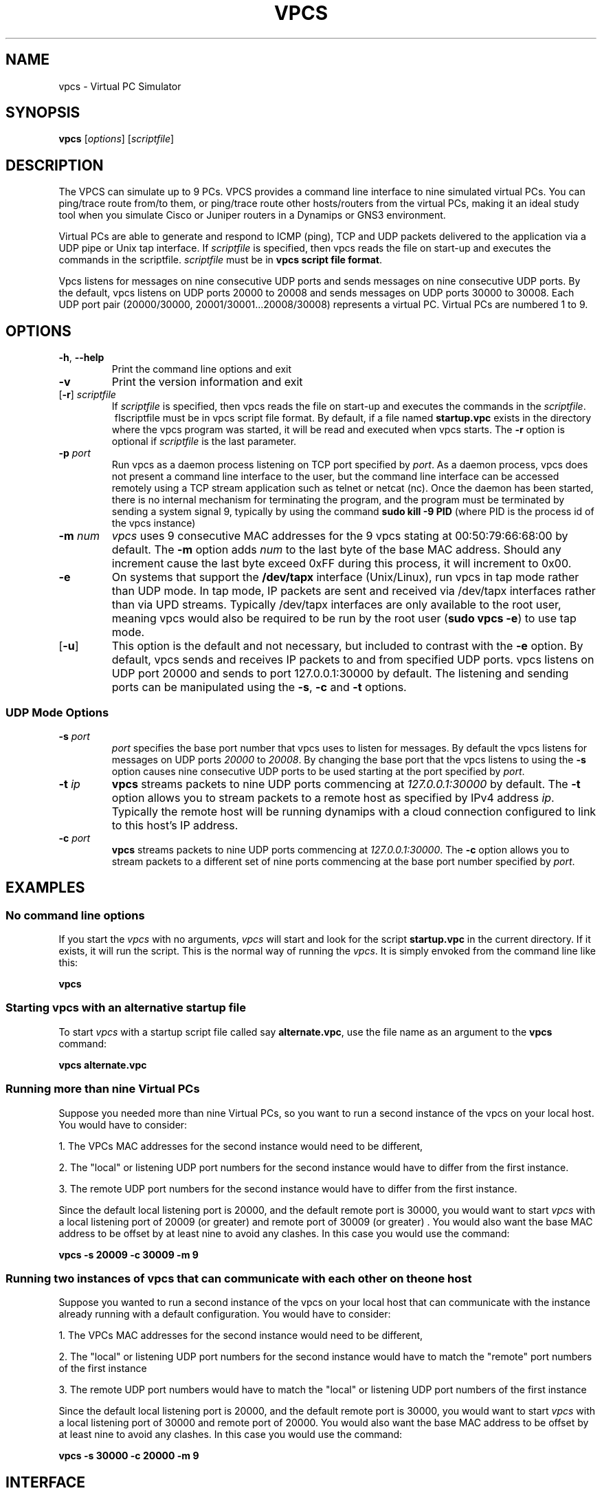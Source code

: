 
.TH VPCS "1" "2012-08-07" "4.0b" "Virtual PC Simulator" 
.hy 0 
.if n 
.ad l 
.SH NAME
vpcs \- Virtual PC Simulator
.SH SYNOPSIS
.B vpcs
[\fIoptions\fR] [\fIscriptfile\fR]
.SH DESCRIPTION
.PP
The VPCS can simulate up to 9 PCs. VPCS provides a command line interface to nine simulated virtual PCs.   You can ping/trace route from/to them, or ping/trace route other hosts/routers from the virtual PCs, making it an ideal study tool when you simulate Cisco or Juniper routers in a Dynamips or GNS3 environment.
.PP
Virtual PCs are able to generate and respond to ICMP (ping), TCP and UDP packets delivered to the application via a UDP pipe or Unix tap interface. If \fIscriptfile\fR is specified, then vpcs reads the file on start-up and executes the commands in the scriptfile.  \fIscriptfile\fR must be in \fBvpcs script file format\fR.
.PP
Vpcs listens for messages on nine consecutive UDP ports and sends messages on nine consecutive UDP ports.  By the default, vpcs listens on UDP ports 20000 to 20008 and sends messages on UDP ports 30000 to 30008.  Each UDP port pair (20000/30000, 20001/30001...20008/30008) represents a virtual PC.  Virtual PCs are numbered 1 to 9.
.SH OPTIONS
.TP
\fB-h\fR, \fB--help\fR
Print the command line options and exit
.TP
\fB-v\fR
Print the version information and exit
.TP
[\fB-r\fR] \fIscriptfile\fR
If \fIscriptfile\fR is specified, then vpcs reads the file on start-up and executes the commands in the \fIscriptfile\fR.  \ fIscriptfile \fR must be in vpcs script file format.  By default, if a file named \fBstartup.vpc\fR exists in the directory where the vpcs program was started, it will be read and executed when vpcs starts.  The \fB-r\fR option is optional if \fIscriptfile\fR is the last parameter.
.TP
\fB-p\fR \fIport\fR
Run vpcs as a daemon process listening on TCP port specified by \fIport\fR.  As a daemon process, vpcs does not present a command line interface to the user, but the command line interface can be accessed remotely using a TCP stream application such as telnet or netcat (nc).  Once the daemon has been started, there is no internal mechanism for terminating the program, and the program must be terminated by sending a system signal 9, typically by using the command \fBsudo kill -9 PID\fR (where PID is the process id of the vpcs instance)
.TP
\fB-m\fR \fInum\fR
\fIvpcs\fR uses 9 consecutive MAC addresses for the 9 vpcs stating at 00:50:79:66:68:00 by default. The \fB-m\fR option adds \fInum\fR to the last byte of the base MAC address.  Should any increment cause the last byte exceed 0xFF during this process, it will increment to 0x00.
.TP
\fB-e\fR
On systems that support the \fB/dev/tapx\fR interface (Unix/Linux), run vpcs in tap mode rather than UDP mode.  In tap mode, IP packets are sent and received via /dev/tapx interfaces rather than via UPD streams.  Typically /dev/tapx interfaces are only available to the root user, meaning vpcs would also be required to be run by the root user (\fBsudo vpcs -e\fR) to use tap mode.
.TP
[\fB-u\fR]
This option is the default and not necessary, but included to contrast with the \fB-e\fR option.  By default, vpcs sends and receives IP packets to and from specified UDP ports. vpcs listens on UDP port 20000 and sends to port 127.0.0.1:30000 by default.  The listening and sending ports can be manipulated using the \fB-s\fR, \fB-c\fR and \fB-t\fR options.
.SS "UDP Mode Options"
.TP
\fB-s\fR \fIport\fR
\fIport\fR specifies the base port number that vpcs uses to listen for messages. By default the vpcs listens for messages on UDP ports \fI20000\fR to \fI20008\fR.  By changing the base port that the vpcs listens to using the \fB-s\fR option causes nine consecutive UDP ports to be used starting at the port specified by \fIport\fR.
.TP
\fB-t\fR \fIip\fR
\fBvpcs\fR streams packets to nine UDP ports commencing at \fI127.0.0.1:30000\fR by default.  The \fB-t\fR option allows you to stream packets to a remote host as specified by IPv4 address \fIip\fR. Typically the remote host will be running dynamips with a cloud connection configured to link to this host’s IP address.
.TP
\fB-c\fR \fIport\fR
\fBvpcs\fR streams packets to nine UDP ports commencing at \fI127.0.0.1:30000\fR.  The \fB-c\fR option allows you to stream packets to a different set of nine ports commencing at the base port number specified by \fIport\fR.

.SH EXAMPLES
.SS "No command line options"
If you start the \fIvpcs\fR with no arguments, \fIvpcs\fR will start and look for the script \fBstartup.vpc\fR in the current directory.  If it exists, it will run the script.  This is the normal way of running the \fIvpcs\fR.  It is simply envoked from the command line like this:
.PP
\fBvpcs\fR
.PP
.SS "Starting vpcs with an alternative startup file"
To start  \fIvpcs\fR with a startup script file called say \fBalternate.vpc\fR, use the file name as an argument to the \fBvpcs\fR command:
.PP
\fBvpcs alternate.vpc\fR
.SS "Running more than nine Virtual PCs"
Suppose you needed more than nine Virtual PCs, so you want to run a second instance of the \fbvpcs\fR on your local host.  You would have to consider:
.PP
1. The VPCs MAC addresses for the second instance would need to be different,
.PP
2. The "local" or listening UDP port numbers for the second instance would have to differ from the first instance.
.PP
3. The remote UDP port numbers for the second instance would have to differ from the first instance.
.PP
Since the default local listening port is 20000, and the default remote port is 30000, you would want to start \fIvpcs\fR with a local listening port of 20009 (or greater) and remote port of 30009 (or greater) .  You would also want the base MAC address to be offset by at least nine to avoid any clashes.  In this case you would use the command:
.PP
\fBvpcs -s 20009 -c 30009 -m 9\fR

.SS "Running two instances of vpcs that can communicate with each other on the one host"
Suppose you wanted to run a second instance of the \fbvpcs\fR on your local host that can communicate with the instance already running with a default configuration.  You would have to consider:
.PP
1. The VPCs MAC addresses for the second instance would need to be different,
.PP
2. The "local" or listening UDP port numbers for the second instance would have to match the "remote" port numbers of the first instance
.PP
3. The remote UDP port numbers would have to match the "local" or listening UDP port numbers of the first instance
.PP
Since the default local listening port is 20000, and the default remote port is 30000, you would want to start \fIvpcs\fR with a local listening port of 30000 and remote port of 20000.  You would also want the base MAC address to be offset by at least nine to avoid any clashes.  In this case you would use the command:
.PP
\fBvpcs -s 30000 -c 20000 -m 9\fR

.SH INTERFACE
\fBvpcs\fR presents the user with a command line interface (unless daemon mode has been invoked by the \fB-p\fR option). The interface prompt indicates which of the 9 virtual PCs currently has focus by indicating the VPC number in brackets.  Eg.:
.br
VPCS[1]
.br
Here the digit 1 inside the brackets indcates that VPC 1 has focus, and any traffic generated will be sent from VPC 1, and basic \fBshow\fR commands will relate to VPC 1.
.br
Basic commands supported are:
.br
\fB?\fR                        Print help
.br
\fB<digit>\fR                  Switch to the VPC<digit>. <digit> range 1 to 9
.br
\fBarp\fR                      Shortcut for: \fBshow arp\fR. Show arp table
.br
\fBclear\fR [arguments]        Clear IPv4/IPv6, arp/neighbor cache, command history
.br
\fBdhcp\fR [-options]          Shortcut for: \fBip dhcp\fR. Get IPv4 address via DHCP
.br
\fBecho\fR <text>              Display <text> in output
.br
\fBhelp\fR                     Print help
.br
\fBhistory\fR                  Shortcut for: \fBshow history\fR. List the command history
.br
\fBip\fR [arguments]           Configure VPC's IP settings
.br
\fBload\fR <filename>          Load the configuration/script from the file <filename>
.br
\fBping\fR <host> [-options]   Ping the network <host> with ICMP (default) or TCP/UDP
.br
\fBquit\fR                     Quit program
.br
\fBrlogin\fR [<ip>] <port>     Telnet to host relative to HOST PC
.br
\fBsave\fR <filename>          Save the configuration to the file <filename>
.br
\fBset\fR [arguments]          Set VPC name, peer ports, dump options, echo on or off
.br
\fBshow\fR [arguments]         Print the information of VPCs (default). Try \fBshow ?\fR
.br
\fBsleep\fR <seconds> [text]   Print <text> and pause the running script for <seconds>
.br
\fBtrace\fR <host> [-options]  Print the path packets take to network <host>
.br
\fBversion\fR                  Shortcut for: \fBshow version\fR
.SS "vpcs script file format"
Any text file consisting of valid vpcs commands can be used as a vpcs script file.  Lines in the file beginning with the \fB#\fR character will be treated as comments and ignored.  Command files can make use of the \fBecho\fR and \fBsleep\fR commands to create some form of interactive script.
.br
Script file exececution can be aborted at any time by pressing Ctrl+c.  This means that the \fBping <host> -t\fR command (which must be terimated by Ctrl+c) is not useful in vpcs script files.

 
.SH BUGS
IPv6 implementation is a basic implementation that is not fully implemented.
.PP
The \fBping <host> -t\fR command (which must be terimated by Ctrl+c) can not be used in vpcs script files because when Ctrl+c is pressed to stop the ping, it also aborts the script file execution.
.PP
Please send problems, bugs, questions, desirable enhancements, patches etc to the author.
.SH AUTHOR
Paul Meng <mirnshi[AT]gmail.com>

.SH COPYRIGHT
VPCS is free software, distributed under the terms of the "BSD" licence.
.br
Source code and license can be found at vpcs.sf.net.
.br
For more information, please visit wiki.freecode.com.cn.





